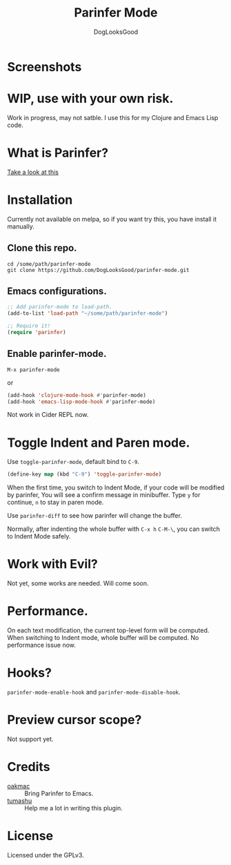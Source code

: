 #+TITLE: Parinfer Mode
#+AUTHOR: DogLooksGood

* Screenshots
[[file:screenshots/simple_demo.gif]]

* WIP, use with your own risk.
Work in progress, may not satble. 
I use this for my Clojure and Emacs Lisp code.

* What is Parinfer?
[[https://github.com/shaunlebron/parinfer][Take a look at this]]

* Installation
Currently not available on melpa, so if you want try this, 
you have install it manually.
** Clone this repo.
#+BEGIN_SRC shell
  cd /some/path/parinfer-mode
  git clone https://github.com/DogLooksGood/parinfer-mode.git
#+END_SRC
** Emacs configurations.
#+BEGIN_SRC emacs-lisp
  ;; Add parinfer-mode to load-path.
  (add-to-list 'load-path "~/some/path/parinfer-mode")

  ;; Require it!
  (require 'parinfer)
#+END_SRC
** Enable parinfer-mode.
~M-x parinfer-mode~

or
#+BEGIN_SRC emacs-lisp
  (add-hook 'clojure-mode-hook #'parinfer-mode)
  (add-hook 'emacs-lisp-mode-hook #'parinfer-mode)
#+END_SRC
Not work in Cider REPL now.

* Toggle Indent and Paren mode.
Use ~toggle-parinfer-mode~, default bind to ~C-9~.
#+BEGIN_SRC emacs-lisp
  (define-key map (kbd "C-9") 'toggle-parinfer-mode)
#+END_SRC
When the first time, you switch to Indent Mode, if your code will be modified by parinfer,
You will see a confirm message in minibuffer. Type ~y~ for continue, ~n~ to stay in paren mode.

Use ~parinfer-diff~ to see how parinfer will change the buffer.

[[file:screenshots/diff_demo.gif]]

Normally, after indenting the whole buffer with ~C-x h~ ~C-M-\~, you can switch to Indent Mode safely.

* Work with Evil?
Not yet, some works are needed. Will come soon.

* Performance.
On each text modification, the current top-level form will be computed. 
When switching to Indent mode, whole buffer will be computed. 
No performance issue now.

* Hooks?
~parinfer-mode-enable-hook~ and ~parinfer-mode-disable-hook~.

* Preview cursor scope?
Not support yet.

* Credits
- [[https://github.com/oakmac][oakmac]] :: Bring Parinfer to Emacs.
- [[https://github.com/tumashu][tumashu]] :: Help me a lot in writing this plugin.

* License
Licensed under the GPLv3.
